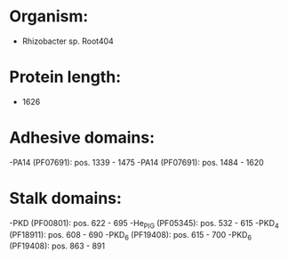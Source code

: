 * Organism:
- Rhizobacter sp. Root404
* Protein length:
- 1626
* Adhesive domains:
-PA14 (PF07691): pos. 1339 - 1475
-PA14 (PF07691): pos. 1484 - 1620
* Stalk domains:
-PKD (PF00801): pos. 622 - 695
-He_PIG (PF05345): pos. 532 - 615
-PKD_4 (PF18911): pos. 608 - 690
-PKD_6 (PF19408): pos. 615 - 700
-PKD_6 (PF19408): pos. 863 - 891

